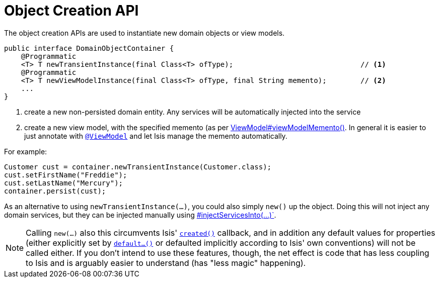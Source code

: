 [[_rg_services-api_manpage-DomainObjectContainer_object-creation-api]]
= Object Creation API
:Notice: Licensed to the Apache Software Foundation (ASF) under one or more contributor license agreements. See the NOTICE file distributed with this work for additional information regarding copyright ownership. The ASF licenses this file to you under the Apache License, Version 2.0 (the "License"); you may not use this file except in compliance with the License. You may obtain a copy of the License at. http://www.apache.org/licenses/LICENSE-2.0 . Unless required by applicable law or agreed to in writing, software distributed under the License is distributed on an "AS IS" BASIS, WITHOUT WARRANTIES OR  CONDITIONS OF ANY KIND, either express or implied. See the License for the specific language governing permissions and limitations under the License.
:_basedir: ../
:_imagesdir: images/



The object creation APIs are used to instantiate new domain objects or view models.

[source,java]
----
public interface DomainObjectContainer {
    @Programmatic
    <T> T newTransientInstance(final Class<T> ofType);                              // <1>
    @Programmatic
    <T> T newViewModelInstance(final Class<T> ofType, final String memento);        // <2>
    ...
}
----
<1> create a new non-persisted domain entity.  Any services will be automatically injected into the service
<2> create a new view model, with the specified memento (as per xref:rg.adoc#_rg_classes_super_manpage-AbstractViewModel[ViewModel#viewModelMemento()].  In general it is easier to just annotate with xref:rg.adoc#_rg_annotations_manpage-ViewModel[`@ViewModel`] and let Isis manage the memento automatically.

For example:

[source,java]
----
Customer cust = container.newTransientInstance(Customer.class);
cust.setFirstName("Freddie");
cust.setLastName("Mercury");
container.persist(cust);
----

As an alternative to using `newTransientInstance(...)`, you could also simply `new()` up the object.  Doing this will not inject any domain services, but they can be injected manually using xref:rg.adoc#_rg_services-api_manpage-DomainObjectContainer_services-api[#injectServicesInto(...)`].

[NOTE]
====
Calling `new(...)` also this circumvents Isis' xref:rg.adoc#_rg_methods_reserved_manpage-created[`created()`] callback, and in addition any default values for properties (either explicitly set by xref:rg.adoc#_rg_methods_prefixes_manpage-default[`default...()`] or defaulted implicitly according to Isis' own conventions) will not be called either.  If you don't intend to use these features, though, the net effect is code that has less coupling to Isis and is arguably easier to understand (has "less magic" happening).
====

